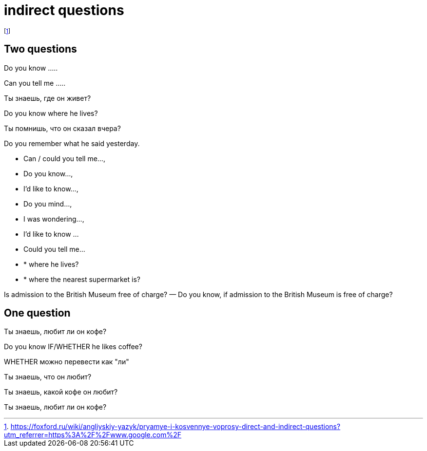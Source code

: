 = indirect questions

footnote:[https://foxford.ru/wiki/angliyskiy-yazyk/pryamye-i-kosvennye-voprosy-direct-and-indirect-questions?utm_referrer=https%3A%2F%2Fwww.google.com%2F]

== Two questions

Do you know .....

Can you tell me .....

Ты знаешь, где он живет?

Do you know where he lives?

Ты помнишь, что он сказал вчера?

Do you remember what he said yesterday.

* Can / could you tell me…, 
* Do you know…, 
* I’d like to know…, 
* Do you mind…, 
* I was wondering…,
* I'd like to know ...
* Could you tell me...
* * where he lives?
* * where the nearest supermarket is?

Is admission to the British Museum free of charge? — Do you know, if admission to the British Museum is free of charge?

== One question 

Ты знаешь, любит ли он кофе?

Do you know IF/WHETHER  he likes coffee?

WHETHER можно перевести как "ли"

Ты знаешь, что он любит?

Ты знаешь, какой кофе он любит?

Ты знаешь, любит ли он кофе?